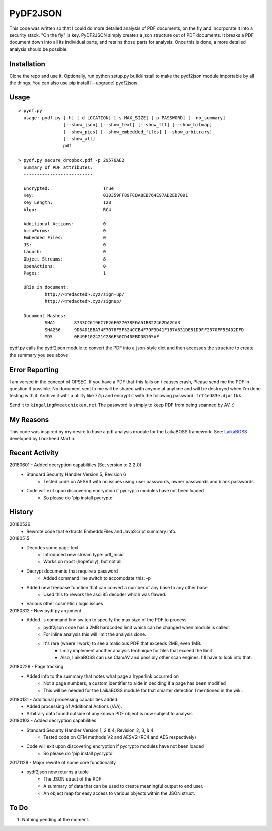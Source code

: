PyDF2JSON
=========

This code was written so that I could do more detailed analysis of PDF documents, on the fly and incorporate it into a security stack. "On the fly" is key. PyDF2JSON simply creates a json structure out of PDF documents. It breaks a PDF document down into all its individual parts, and retains those parts for analysis. Once this is done, a more detailed analysis should be possible.

Installation
------------

Clone the repo and use it. Optionally, run python setup.py build/install to make the pydf2json module importable by all the things. You can also use pip install [--upgrade] pydf2json

Usage
-----

::

   > pydf.py
     usage: pydf.py [-h] [-d LOCATION] [-s MAX_SIZE] [-p PASSWORD] [--no_summary]
                    [--show_json] [--show_text] [--show_ttf] [--show_bitmap]
                    [--show_pics] [--show_embedded_files] [--show_arbitrary]
                    [--show_all]
                    pdf
  
   > pydf.py secure_dropbox.pdf -p 29576AE2
     Summary of PDF attributes:
     --------------------------

     Encrypted:                    True
     Key:                          030359FF89FC8A8EB764E97AD2ED7091
     Key Length:                   128
     Algo:                         RC4

     Additional Actions:           0
     AcroForms:                    0
     Embedded Files:               0
     JS:                           0
     Launch:                       0
     Object Streams:               8
     OpenActions:                  0
     Pages:                        1

     URIs in document:
             http://<redacted>.xyz/sign-up/
             http://<redacted>.xyz/signup/

     Document Hashes:
             SHA1       8733CC6196C7F26F027078E6A51B822462DA2CA3
             SHA256     9D64D1EBA74F7078F5F524CCB4F79F3D41F1B7A631DE81D9FF2870FF5E4D2DFD
             MD5        0F49F102421C286E50CD40EBDDB105AF

pydf.py calls the pydf2json module to convert the PDF into a json-style dict and then accesses the structure to create the summary you see above.

Error Reporting
---------------

I am versed in the concept of OPSEC. If you have a PDF that this fails on / causes crash, Please send me the PDF in question if possible. No document sent to me will be shared with anyone at anytime and will be destroyed when I'm done testing with it. Archive it with a utility like 7Zip and encrypt it with the following password: ``fr74ed83e.dj#ifkk``

Send it to ``kingaling@meatchicken.net``
The password is simply to keep PDF from being scanned by AV. :)

My Reasons
----------

This code was inspired by my desire to have a pdf analysis module for the LaikaBOSS framework.
See: `LaikaBOSS <https://github.com/lmco/laikaboss>`_ developed by Lockheed Martin.

Recent Activity
---------------
20180601 - Added decryption capabilities (Set version to 2.2.0)
    - Standard Security Handler Version 5; Revision 6
        - Tested code on AESV3 with no issues using user passwords, owner passwords and blank passwords
    - Code will exit upon discovering encryption if pycrypto modules have not been loaded
        - So please do 'pip install pycrypto'

History
-------
20180526
    - Rewrote code that extracts EmbedddFiles and JavaScript summary info.

20180515
    - Decodes some page text
        - Introduced new stream type: pdf_mcid
        - Works on most (hopefully), but not all.
    - Decrypt documents that require a password
        - Added command line switch to accomodate this: -p
    - Added new freebase function that can convert a number of any base to any other base
        - Used this to rework the ascii85 decoder which was flawed.
    - Various other cosmetic / logic issues

20180312 - New pydf.py argument
    - Added -s command line switch to specify the max size of the PDF to process
       - pydf2json code has a 2MB hardcoded limit which can be changed when module is called.
       - For inline analysis this will limit the analysis done.
       - It's rare (where I work) to see a malicious PDF that exceeds 2MB, even 1MB.
           - I may implement another analysis technique for files that exceed the limit
           - Also, LaikaBOSS can use ClamAV and possibly other scan engines. I'll have to look into that.

20180228 - Page tracking
    - Added info to the summary that notes what page a hyperlink occurred on
        - Not a page numbers; a custom identifier to aide in deciding if a page has been modified
        - This will be needed for the LaikaBOSS module for that smarter detection I mentioned in the wiki.

20180131 - Additional processing capabilities added.
    - Added processing of Additional Actions (/AA).
    - Arbitrary data found outside of any known PDF object is now subject to analysis

20180103 - Added decryption capabilities
    - Standard Security Handler Version 1, 2 & 4; Revision 2, 3, & 4
        - Tested code on CFM methods V2 and AESV2 (RC4 and AES respectively)
    - Code will exit upon discovering encryption if pycrypto modules have not been loaded
        - So please do 'pip install pycrypto'

20171128 - Major rewrite of some core functionality
	- pydf2json now returns a tuple
		- The JSON struct of the PDF
		- A summary of data that can be used to create meaningful output to end user.
		- An object map for easy access to various objects within the JSON struct.

To Do
-----

1. Nothing pending at the moment.